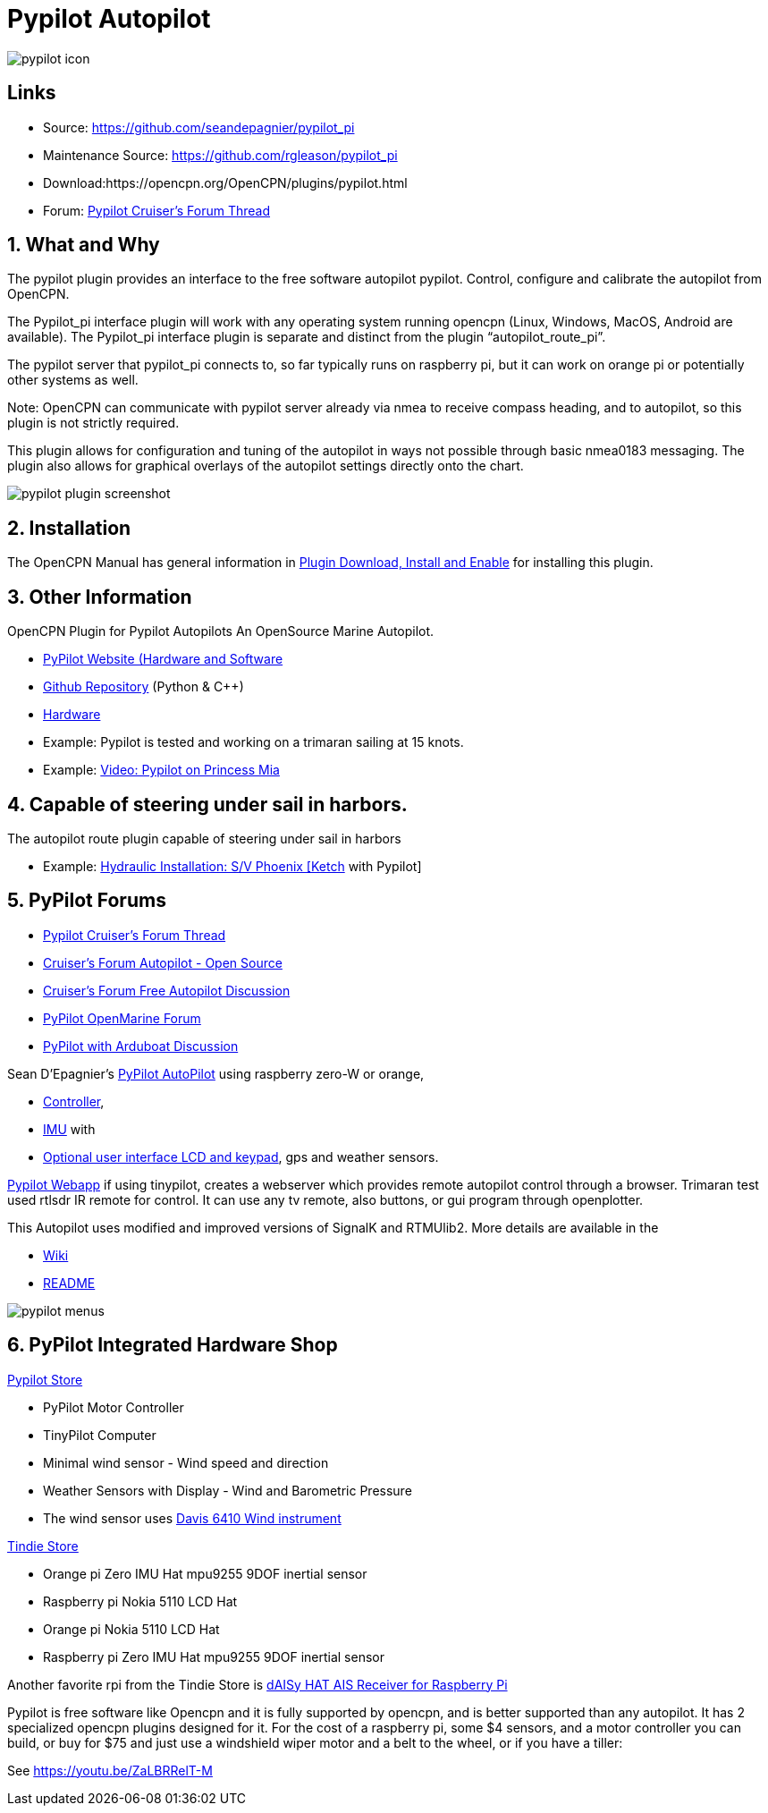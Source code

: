 = Pypilot Autopilot

image::pypilot_icon.png[]

== Links

* Source: https://github.com/seandepagnier/pypilot_pi +
* Maintenance Source: https://github.com/rgleason/pypilot_pi +
* Download:https://opencpn.org/OpenCPN/plugins/pypilot.html +
* Forum: https://www.cruisersforum.com/forums/f134/pypilot-199337.html[Pypilot Cruiser's Forum Thread]

== 1. What and Why

The pypilot plugin provides an interface to the free software autopilot
pypilot. Control, configure and calibrate the autopilot from OpenCPN.

The Pypilot_pi interface plugin will work with any operating system
running opencpn (Linux, Windows, MacOS, Android are available). The
Pypilot_pi interface plugin is separate and distinct from the plugin
“autopilot_route_pi”.

The pypilot server that pypilot_pi connects to, so far typically runs on
raspberry pi, but it can work on orange pi or potentially other systems
as well.

Note: OpenCPN can communicate with pypilot server already via nmea to
receive compass heading, and to autopilot, so this plugin is not
strictly required. 

This plugin allows for configuration and tuning of the
autopilot in ways not possible through basic nmea0183 messaging. The
plugin also allows for graphical overlays of the autopilot settings
directly onto the chart.

image::pypilot_plugin_screenshot.png[]

== 2. Installation

The OpenCPN Manual has general information in xref:opencpn-plugins:misc:plugin-install.adoc[Plugin Download, Install and Enable] for installing this plugin.

== 3. Other Information

OpenCPN Plugin for Pypilot Autopilots An OpenSource Marine Autopilot.

* https://pypilot.org/wiki/doku.php[PyPilot Website (Hardware and Software]
* https://github.com/pypilot/pypilot[Github Repository] (Python & C++)
* https://github.com/pypilot/pypilot/wiki/Hardware[Hardware]
* Example: Pypilot is tested and working on a trimaran sailing at 15 knots.
* Example: https://youtu.be/KQuBwLSMSxI[Video: Pypilot on Princess Mia]


== 4. Capable of steering under sail in harbors.

The autopilot route plugin capable of steering under sail in harbors

* Example:
https://phoenixketch.blogspot.com/2019/01/pypilot-open-source-marine-autopilot.html[Hydraulic
Installation: S/V Phoenix [Ketch] with Pypilot]

== 5. PyPilot Forums

* https://www.cruisersforum.com/forums/f134/pypilot-199337.html[Pypilot Cruiser's Forum Thread]
* https://www.cruisersforum.com/forums/f134/autopilot-open-source-191315.html[Cruiser's Forum Autopilot - Open Source]
* https://www.cruisersforum.com/forums/f13/free-autopilot-186378.html[Cruiser's Forum Free Autopilot Discussion]
* https://forum.openmarine.net/forumdisplay.php?fid=17[PyPilot OpenMarine Forum]
* https://www.cruisersforum.com/forums/f134/opencpn-and-arduboat-199849.html[PyPilot with Arduboat Discussion]

Sean D'Epagnier's https://github.com/pypilot/pypilot/wiki/autopilot_computer[PyPilot AutoPilot] using raspberry zero-W or orange,

* https://github.com/pypilot/pypilot/wiki/controller[Controller],
* https://github.com/pypilot/pypilot/wiki/imu[IMU] with
* https://github.com/pypilot/pypilot/wiki/LCD_keypad[Optional user
interface LCD and keypad], gps and weather sensors.

https://github.com/pypilot/pypilot/wiki/webapp[Pypilot Webapp] if using
tinypilot, creates a webserver which provides remote autopilot control
through a browser. Trimaran test used rtlsdr IR remote for control. It
can use any tv remote, also buttons, or gui program through openplotter.

This Autopilot uses modified and improved versions of SignalK and
RTMUlib2. More details are available in the

* https://github.com/pypilot/pypilot/wiki[Wiki]
* https://github.com/pypilot/pypilot/blob/master/README[README]

image::pypilot-menus.png[]

== 6. PyPilot Integrated Hardware Shop

https://pypilot.org/store/[Pypilot Store]

* PyPilot Motor Controller
* TinyPilot Computer
* Minimal wind sensor - Wind speed and direction
* Weather Sensors with Display - Wind and Barometric Pressure
* The wind sensor uses http://www.sailsmarine.com/ItemDetail.aspx?c=196659&l=g[Davis 6410 Wind
instrument]

https://www.tindie.com/stores/seandepagnier/[Tindie Store]

* Orange pi Zero IMU Hat mpu9255 9DOF inertial sensor
* Raspberry pi Nokia 5110 LCD Hat
* Orange pi Nokia 5110 LCD Hat
* Raspberry pi Zero IMU Hat mpu9255 9DOF inertial sensor

Another favorite rpi from the Tindie Store is
https://www.tindie.com/products/astuder/daisy-hat-ais-receiver-for-raspberry-pi/[dAISy
HAT AIS Receiver for Raspberry Pi]

Pypilot is free software like Opencpn and it is fully supported by
opencpn, and is better supported than any autopilot. It has 2
specialized opencpn plugins designed for it. For the cost of a raspberry
pi, some $4 sensors, and a motor controller you can build, or buy for
$75 and just use a windshield wiper motor and a belt to the wheel, or if
you have a tiller:

See https://youtu.be/ZaLBRRelT-M
